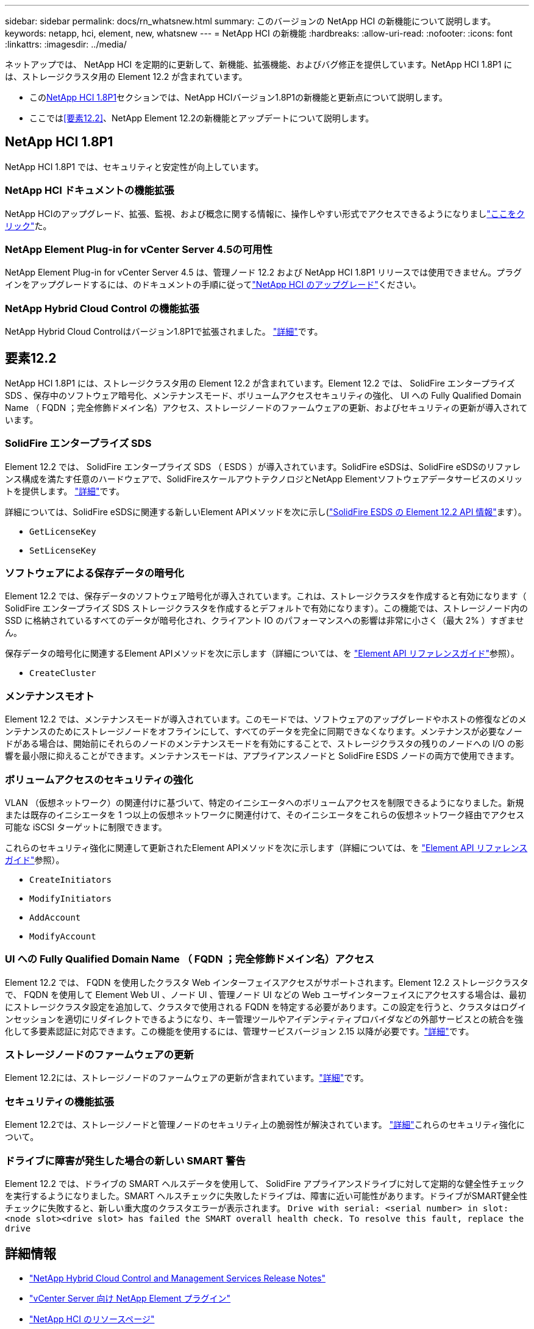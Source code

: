 ---
sidebar: sidebar 
permalink: docs/rn_whatsnew.html 
summary: このバージョンの NetApp HCI の新機能について説明します。 
keywords: netapp, hci, element, new, whatsnew 
---
= NetApp HCI の新機能
:hardbreaks:
:allow-uri-read: 
:nofooter: 
:icons: font
:linkattrs: 
:imagesdir: ../media/


[role="lead"]
ネットアップでは、 NetApp HCI を定期的に更新して、新機能、拡張機能、およびバグ修正を提供しています。NetApp HCI 1.8P1 には、ストレージクラスタ用の Element 12.2 が含まれています。

* この<<NetApp HCI 1.8P1>>セクションでは、NetApp HCIバージョン1.8P1の新機能と更新点について説明します。
* ここでは<<要素12.2>>、NetApp Element 12.2の新機能とアップデートについて説明します。




== NetApp HCI 1.8P1

NetApp HCI 1.8P1 では、セキュリティと安定性が向上しています。



=== NetApp HCI ドキュメントの機能拡張

NetApp HCIのアップグレード、拡張、監視、および概念に関する情報に、操作しやすい形式でアクセスできるようになりましlink:index.html["ここをクリック"^]た。



=== NetApp Element Plug-in for vCenter Server 4.5の可用性

NetApp Element Plug-in for vCenter Server 4.5 は、管理ノード 12.2 および NetApp HCI 1.8P1 リリースでは使用できません。プラグインをアップグレードするには、のドキュメントの手順に従ってlink:concept_hci_upgrade_overview.html["NetApp HCI のアップグレード"]ください。



=== NetApp Hybrid Cloud Control の機能拡張

NetApp Hybrid Cloud Controlはバージョン1.8P1で拡張されました。 https://kb.netapp.com/Advice_and_Troubleshooting/Data_Storage_Software/Management_services_for_Element_Software_and_NetApp_HCI/Management_Services_Release_Notes["詳細"^]です。



== 要素12.2

NetApp HCI 1.8P1 には、ストレージクラスタ用の Element 12.2 が含まれています。Element 12.2 では、 SolidFire エンタープライズ SDS 、保存中のソフトウェア暗号化、メンテナンスモード、ボリュームアクセスセキュリティの強化、 UI への Fully Qualified Domain Name （ FQDN ；完全修飾ドメイン名）アクセス、ストレージノードのファームウェアの更新、およびセキュリティの更新が導入されています。



=== SolidFire エンタープライズ SDS

Element 12.2 では、 SolidFire エンタープライズ SDS （ ESDS ）が導入されています。SolidFire eSDSは、SolidFire eSDSのリファレンス構成を満たす任意のハードウェアで、SolidFireスケールアウトテクノロジとNetApp Elementソフトウェアデータサービスのメリットを提供します。 http://docs.netapp.com/sfe-122/index.jsp?topic=%2Fcom.netapp.doc.sfe-sds-ig%2FGUID-F1BDD19F-AF33-4CDE-B67F-C5E17D4E6DE9.html["詳細"^]です。

詳細については、SolidFire eSDSに関連する新しいElement APIメソッドを次に示し(http://docs.netapp.com/sfe-122/index.jsp?topic=%2Fcom.netapp.doc.sfe-sds-ug%2FGUID-4D335B61-6B68-4B81-AD6E-BCA1E7ABACD5.html["SolidFire ESDS の Element 12.2 API 情報"^]ます）。

* `GetLicenseKey`
* `SetLicenseKey`




=== ソフトウェアによる保存データの暗号化

Element 12.2 では、保存データのソフトウェア暗号化が導入されています。これは、ストレージクラスタを作成すると有効になります（ SolidFire エンタープライズ SDS ストレージクラスタを作成するとデフォルトで有効になります）。この機能では、ストレージノード内の SSD に格納されているすべてのデータが暗号化され、クライアント IO のパフォーマンスへの影響は非常に小さく（最大 2% ）すぎません。

保存データの暗号化に関連するElement APIメソッドを次に示します（詳細については、を http://docs.netapp.com/sfe-122/topic/com.netapp.doc.sfe-api/home.html["Element API リファレンスガイド"^]参照）。

* `CreateCluster`




=== メンテナンスモオト

Element 12.2 では、メンテナンスモードが導入されています。このモードでは、ソフトウェアのアップグレードやホストの修復などのメンテナンスのためにストレージノードをオフラインにして、すべてのデータを完全に同期できなくなります。メンテナンスが必要なノードがある場合は、開始前にそれらのノードのメンテナンスモードを有効にすることで、ストレージクラスタの残りのノードへの I/O の影響を最小限に抑えることができます。メンテナンスモードは、アプライアンスノードと SolidFire ESDS ノードの両方で使用できます。



=== ボリュームアクセスのセキュリティの強化

VLAN （仮想ネットワーク）の関連付けに基づいて、特定のイニシエータへのボリュームアクセスを制限できるようになりました。新規または既存のイニシエータを 1 つ以上の仮想ネットワークに関連付けて、そのイニシエータをこれらの仮想ネットワーク経由でアクセス可能な iSCSI ターゲットに制限できます。

これらのセキュリティ強化に関連して更新されたElement APIメソッドを次に示します（詳細については、を http://docs.netapp.com/sfe-122/topic/com.netapp.doc.sfe-api/home.html["Element API リファレンスガイド"^]参照）。

* `CreateInitiators`
* `ModifyInitiators`
* `AddAccount`
* `ModifyAccount`




=== UI への Fully Qualified Domain Name （ FQDN ；完全修飾ドメイン名）アクセス

Element 12.2 では、 FQDN を使用したクラスタ Web インターフェイスアクセスがサポートされます。Element 12.2 ストレージクラスタで、 FQDN を使用して Element Web UI 、ノード UI 、管理ノード UI などの Web ユーザインターフェイスにアクセスする場合は、最初にストレージクラスタ設定を追加して、クラスタで使用される FQDN を特定する必要があります。この設定を行うと、クラスタはログインセッションを適切にリダイレクトできるようになり、キー管理ツールやアイデンティティプロバイダなどの外部サービスとの統合を強化して多要素認証に対応できます。この機能を使用するには、管理サービスバージョン 2.15 以降が必要です。link:task_nde_access_ui_fqdn.html["詳細"]です。



=== ストレージノードのファームウェアの更新

Element 12.2には、ストレージノードのファームウェアの更新が含まれています。link:rn_relatedrn.html["詳細"]です。



=== セキュリティの機能拡張

Element 12.2では、ストレージノードと管理ノードのセキュリティ上の脆弱性が解決されています。 http://security.netapp.com/["詳細"^]これらのセキュリティ強化について。



=== ドライブに障害が発生した場合の新しい SMART 警告

Element 12.2 では、ドライブの SMART ヘルスデータを使用して、 SolidFire アプライアンスドライブに対して定期的な健全性チェックを実行するようになりました。SMART ヘルスチェックに失敗したドライブは、障害に近い可能性があります。ドライブがSMART健全性チェックに失敗すると、新しい重大度のクラスタエラーが表示されます。 `Drive with serial: <serial number> in slot: <node slot><drive slot> has failed the SMART overall health check. To resolve this fault, replace the drive`

[discrete]
== 詳細情報

* https://kb.netapp.com/Advice_and_Troubleshooting/Data_Storage_Software/Management_services_for_Element_Software_and_NetApp_HCI/Management_Services_Release_Notes["NetApp Hybrid Cloud Control and Management Services Release Notes"^]
* https://docs.netapp.com/us-en/vcp/index.html["vCenter Server 向け NetApp Element プラグイン"^]
* https://www.netapp.com/us/documentation/hci.aspx["NetApp HCI のリソースページ"^]
* http://docs.netapp.com/sfe-122/index.jsp["SolidFire と Element ソフトウェアドキュメントセンター"^]
* link:firmware_driver_versions.html["NetApp HCI でサポートされるファームウェアとESXiドライバのバージョン、NetApp HCI ストレージノードでサポートされるファームウェアのバージョンとファームウェアのバージョン"]

